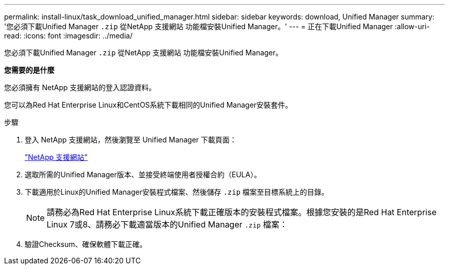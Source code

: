 ---
permalink: install-linux/task_download_unified_manager.html 
sidebar: sidebar 
keywords: download, Unified Manager 
summary: '您必須下載Unified Manager `.zip` 從NetApp 支援網站 功能檔安裝Unified Manager。' 
---
= 正在下載Unified Manager
:allow-uri-read: 
:icons: font
:imagesdir: ../media/


[role="lead"]
您必須下載Unified Manager `.zip` 從NetApp 支援網站 功能檔安裝Unified Manager。

*您需要的是什麼*

您必須擁有 NetApp 支援網站的登入認證資料。

您可以為Red Hat Enterprise Linux和CentOS系統下載相同的Unified Manager安裝套件。

.步驟
. 登入 NetApp 支援網站，然後瀏覽至 Unified Manager 下載頁面：
+
https://mysupport.netapp.com/site/products/all/details/activeiq-unified-manager/downloads-tab["NetApp 支援網站"]

. 選取所需的Unified Manager版本、並接受終端使用者授權合約（EULA）。
. 下載適用於Linux的Unified Manager安裝程式檔案、然後儲存 `.zip` 檔案至目標系統上的目錄。
+
[NOTE]
====
請務必為Red Hat Enterprise Linux系統下載正確版本的安裝程式檔案。根據您安裝的是Red Hat Enterprise Linux 7或8、請務必下載適當版本的Unified Manager `.zip` 檔案：

====
. 驗證Checksum、確保軟體下載正確。


